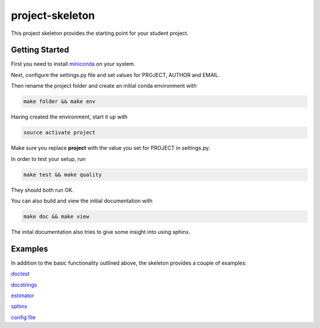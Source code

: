 project-skeleton
================

This project skeleton provides the starting point for your student project.

Getting Started
---------------
.. _miniconda: https://conda.io/docs/install/quick.html#linux-miniconda-install
First you need to install miniconda_ on your system.

Next, configure the settings.py file and set values for PROJECT, AUTHOR and EMAIL.

Then rename the project folder and create an initial conda environment with

.. code-block:: shell

    make folder && make env

Having created the environment, start it up with

.. code-block:: shell

    source activate project

Make sure you replace **project** with the value you set for PROJECT in settings.py.

In order to test your setup, run

.. code-block:: shell

    make test && make quality

They should both run OK.

You can also build and view the initial documentation with

.. code-block:: shell

    make doc && make view
    
The inital documentation also tries to give some insight into using sphinx.

Examples
--------
In addition to the basic functionality outlined above, the skeleton provides a couple of examples:

`doctest <project/examples/doctest.py>`_

`docstrings <project/examples/sphinx.py>`_

`estimator <project/examples/estimator.py>`_

`sphinx <doc/example_templates>`_

`config file <project/examples/example_config.yaml>`_
